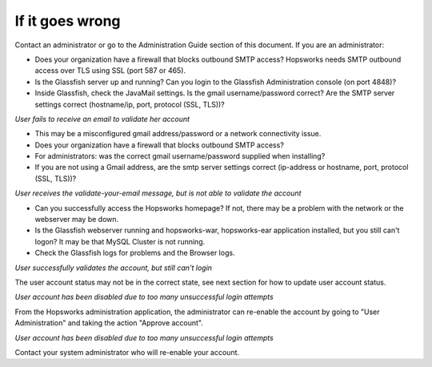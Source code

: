 ===========================
If it goes wrong
===========================

Contact an administrator or go to the Administration Guide section of this document. If you are an administrator:

* Does your organization have a firewall that blocks outbound SMTP access? Hopsworks needs SMTP outbound access over TLS using SSL (port 587 or 465).
* Is the Glassfish server up and running? Can you login to the Glassfish Administration console (on port 4848)?
* Inside Glassfish, check the JavaMail settings. Is the gmail username/password correct? Are the SMTP server settings correct (hostname/ip, port, protocol (SSL, TLS))?


*User fails to receive an email to validate her account*

* This may be a misconfigured gmail address/password or a network connectivity issue.
* Does your organization have a firewall that blocks outbound SMTP access?
* For administrators: was the correct gmail username/password supplied when installing?
* If you are not using a Gmail address, are the smtp server settings correct (ip-address or hostname, port, protocol (SSL, TLS))?

*User receives the validate-your-email message, but is not able to validate the account*

* Can you successfully access the Hopsworks homepage? If not, there may be a problem with the network or the webserver may be down.
* Is the Glassfish webserver running and hopsworks-war, hopsworks-ear application installed, but you still can't logon? It may be that MySQL Cluster is not running.
* Check the Glassfish logs for problems and the Browser logs.


*User successfully validates the account, but still can't login*

The user account status may not be in the correct state, see next section for how to update user account status.

*User account has been disabled due to too many unsuccessful login attempts*

From the Hopsworks administration application, the administrator can re-enable the account by going to "User Administration" and taking the action "Approve account".


*User account has been disabled due to too many unsuccessful login attempts*

Contact your system administrator who will re-enable your account.
